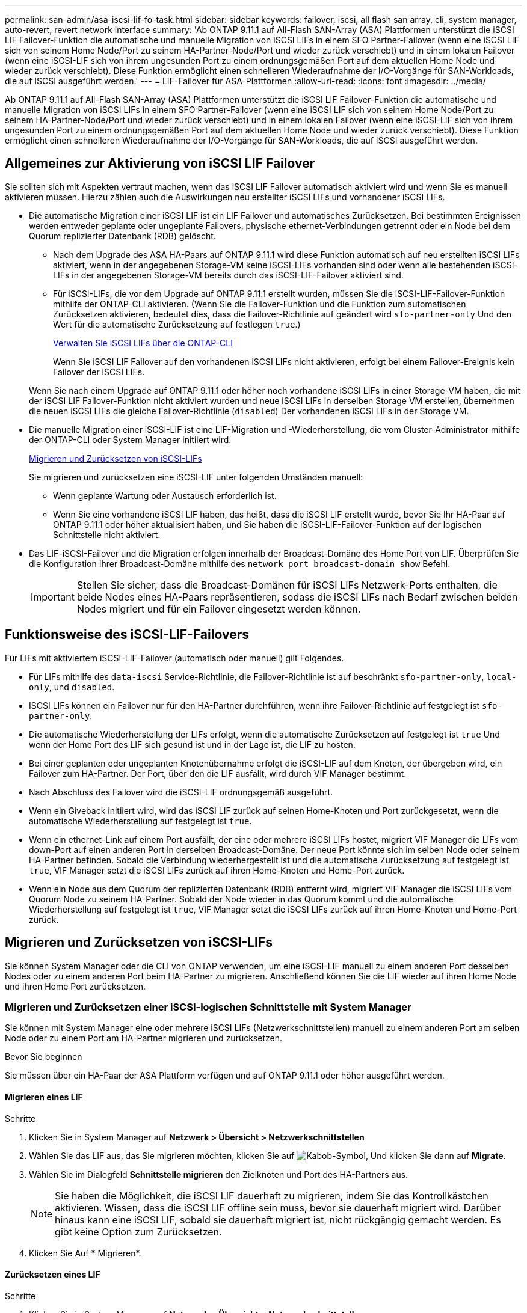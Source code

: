 ---
permalink: san-admin/asa-iscsi-lif-fo-task.html 
sidebar: sidebar 
keywords: failover, iscsi, all flash san array, cli, system manager, auto-revert, revert network interface 
summary: 'Ab ONTAP 9.11.1 auf All-Flash SAN-Array (ASA) Plattformen unterstützt die iSCSI LIF Failover-Funktion die automatische und manuelle Migration von iSCSI LIFs in einem SFO Partner-Failover (wenn eine iSCSI LIF sich von seinem Home Node/Port zu seinem HA-Partner-Node/Port und wieder zurück verschiebt) und in einem lokalen Failover (wenn eine iSCSI-LIF sich von ihrem ungesunden Port zu einem ordnungsgemäßen Port auf dem aktuellen Home Node und wieder zurück verschiebt). Diese Funktion ermöglicht einen schnelleren Wiederaufnahme der I/O-Vorgänge für SAN-Workloads, die auf ISCSI ausgeführt werden.' 
---
= LIF-Failover für ASA-Plattformen
:allow-uri-read: 
:icons: font
:imagesdir: ../media/


[role="lead"]
Ab ONTAP 9.11.1 auf All-Flash SAN-Array (ASA) Plattformen unterstützt die iSCSI LIF Failover-Funktion die automatische und manuelle Migration von iSCSI LIFs in einem SFO Partner-Failover (wenn eine iSCSI LIF sich von seinem Home Node/Port zu seinem HA-Partner-Node/Port und wieder zurück verschiebt) und in einem lokalen Failover (wenn eine iSCSI-LIF sich von ihrem ungesunden Port zu einem ordnungsgemäßen Port auf dem aktuellen Home Node und wieder zurück verschiebt). Diese Funktion ermöglicht einen schnelleren Wiederaufnahme der I/O-Vorgänge für SAN-Workloads, die auf ISCSI ausgeführt werden.



== Allgemeines zur Aktivierung von iSCSI LIF Failover

[role="Lead"]
Sie sollten sich mit Aspekten vertraut machen, wenn das iSCSI LIF Failover automatisch aktiviert wird und wenn Sie es manuell aktivieren müssen. Hierzu zählen auch die Auswirkungen neu erstellter iSCSI LIFs und vorhandener iSCSI LIFs.

* Die automatische Migration einer iSCSI LIF ist ein LIF Failover und automatisches Zurücksetzen. Bei bestimmten Ereignissen werden entweder geplante oder ungeplante Failovers, physische ethernet-Verbindungen getrennt oder ein Node bei dem Quorum replizierter Datenbank (RDB) gelöscht.
+
** Nach dem Upgrade des ASA HA-Paars auf ONTAP 9.11.1 wird diese Funktion automatisch auf neu erstellten iSCSI LIFs aktiviert, wenn in der angegebenen Storage-VM keine iSCSI-LIFs vorhanden sind oder wenn alle bestehenden iSCSI-LIFs in der angegebenen Storage-VM bereits durch das iSCSI-LIF-Failover aktiviert sind.
** Für iSCSI-LIFs, die vor dem Upgrade auf ONTAP 9.11.1 erstellt wurden, müssen Sie die iSCSI-LIF-Failover-Funktion mithilfe der ONTAP-CLI aktivieren. (Wenn Sie die Failover-Funktion und die Funktion zum automatischen Zurücksetzen aktivieren, bedeutet dies, dass die Failover-Richtlinie auf geändert wird `sfo-partner-only` Und den Wert für die automatische Zurücksetzung auf festlegen `true`.)
+
<<Verwalten Sie iSCSI LIFs über die ONTAP-CLI>>

+
Wenn Sie iSCSI LIF Failover auf den vorhandenen iSCSI LIFs nicht aktivieren, erfolgt bei einem Failover-Ereignis kein Failover der iSCSI LIFs.

+
Wenn Sie nach einem Upgrade auf ONTAP 9.11.1 oder höher noch vorhandene iSCSI LIFs in einer Storage-VM haben, die mit der iSCSI LIF Failover-Funktion nicht aktiviert wurden und neue iSCSI LIFs in derselben Storage VM erstellen, übernehmen die neuen iSCSI LIFs die gleiche Failover-Richtlinie (`disabled`) Der vorhandenen iSCSI LIFs in der Storage VM.



* Die manuelle Migration einer iSCSI-LIF ist eine LIF-Migration und -Wiederherstellung, die vom Cluster-Administrator mithilfe der ONTAP-CLI oder System Manager initiiert wird.
+
<<Migrieren und Zurücksetzen von iSCSI-LIFs>>

+
Sie migrieren und zurücksetzen eine iSCSI-LIF unter folgenden Umständen manuell:

+
** Wenn geplante Wartung oder Austausch erforderlich ist.
** Wenn Sie eine vorhandene iSCSI LIF haben, das heißt, dass die iSCSI LIF erstellt wurde, bevor Sie Ihr HA-Paar auf ONTAP 9.11.1 oder höher aktualisiert haben, und Sie haben die iSCSI-LIF-Failover-Funktion auf der logischen Schnittstelle nicht aktiviert.


* Das LIF-iSCSI-Failover und die Migration erfolgen innerhalb der Broadcast-Domäne des Home Port von LIF. Überprüfen Sie die Konfiguration Ihrer Broadcast-Domäne mithilfe des `network port broadcast-domain show` Befehl.
+

IMPORTANT: Stellen Sie sicher, dass die Broadcast-Domänen für iSCSI LIFs Netzwerk-Ports enthalten, die beide Nodes eines HA-Paars repräsentieren, sodass die iSCSI LIFs nach Bedarf zwischen beiden Nodes migriert und für ein Failover eingesetzt werden können.





== Funktionsweise des iSCSI-LIF-Failovers

[role="Lead"]
Für LIFs mit aktiviertem iSCSI-LIF-Failover (automatisch oder manuell) gilt Folgendes.

* Für LIFs mithilfe des `data-iscsi` Service-Richtlinie, die Failover-Richtlinie ist auf beschränkt `sfo-partner-only`, `local-only`, und `disabled`.
* ISCSI LIFs können ein Failover nur für den HA-Partner durchführen, wenn ihre Failover-Richtlinie auf festgelegt ist `sfo-partner-only`.
* Die automatische Wiederherstellung der LIFs erfolgt, wenn die automatische Zurücksetzen auf festgelegt ist `true` Und wenn der Home Port des LIF sich gesund ist und in der Lage ist, die LIF zu hosten.
* Bei einer geplanten oder ungeplanten Knotenübernahme erfolgt die iSCSI-LIF auf dem Knoten, der übergeben wird, ein Failover zum HA-Partner. Der Port, über den die LIF ausfällt, wird durch VIF Manager bestimmt.
* Nach Abschluss des Failover wird die iSCSI-LIF ordnungsgemäß ausgeführt.
* Wenn ein Giveback initiiert wird, wird das iSCSI LIF zurück auf seinen Home-Knoten und Port zurückgesetzt, wenn die automatische Wiederherstellung auf festgelegt ist `true`.
* Wenn ein ethernet-Link auf einem Port ausfällt, der eine oder mehrere iSCSI LIFs hostet, migriert VIF Manager die LIFs vom down-Port auf einen anderen Port in derselben Broadcast-Domäne. Der neue Port könnte sich im selben Node oder seinem HA-Partner befinden. Sobald die Verbindung wiederhergestellt ist und die automatische Zurücksetzung auf festgelegt ist `true`, VIF Manager setzt die iSCSI LIFs zurück auf ihren Home-Knoten und Home-Port zurück.
* Wenn ein Node aus dem Quorum der replizierten Datenbank (RDB) entfernt wird, migriert VIF Manager die iSCSI LIFs vom Quorum Node zu seinem HA-Partner. Sobald der Node wieder in das Quorum kommt und die automatische Wiederherstellung auf festgelegt ist `true`, VIF Manager setzt die iSCSI LIFs zurück auf ihren Home-Knoten und Home-Port zurück.




== Migrieren und Zurücksetzen von iSCSI-LIFs

[role="Lead"]
Sie können System Manager oder die CLI von ONTAP verwenden, um eine iSCSI-LIF manuell zu einem anderen Port desselben Nodes oder zu einem anderen Port beim HA-Partner zu migrieren. Anschließend können Sie die LIF wieder auf ihren Home Node und ihren Home Port zurücksetzen.



=== Migrieren und Zurücksetzen einer iSCSI-logischen Schnittstelle mit System Manager

[role="Lead"]
Sie können mit System Manager eine oder mehrere iSCSI LIFs (Netzwerkschnittstellen) manuell zu einem anderen Port am selben Node oder zu einem Port am HA-Partner migrieren und zurücksetzen.

.Bevor Sie beginnen
Sie müssen über ein HA-Paar der ASA Plattform verfügen und auf ONTAP 9.11.1 oder höher ausgeführt werden.



==== Migrieren eines LIF

.Schritte
. Klicken Sie in System Manager auf *Netzwerk > Übersicht > Netzwerkschnittstellen*
. Wählen Sie das LIF aus, das Sie migrieren möchten, klicken Sie auf image:icon_kabob.gif["Kabob-Symbol"], Und klicken Sie dann auf *Migrate*.
. Wählen Sie im Dialogfeld *Schnittstelle migrieren* den Zielknoten und Port des HA-Partners aus.
+

NOTE: Sie haben die Möglichkeit, die iSCSI LIF dauerhaft zu migrieren, indem Sie das Kontrollkästchen aktivieren. Wissen, dass die iSCSI LIF offline sein muss, bevor sie dauerhaft migriert wird. Darüber hinaus kann eine iSCSI LIF, sobald sie dauerhaft migriert ist, nicht rückgängig gemacht werden. Es gibt keine Option zum Zurücksetzen.

. Klicken Sie Auf * Migrieren*.




==== Zurücksetzen eines LIF

.Schritte
. Klicken Sie in System Manager auf *Netzwerk > Übersicht > Netzwerkschnittstellen*.
. Wählen Sie das LIF aus, das Sie zurücksetzen möchten, und klicken Sie auf image:icon_kabob.gif["Kabob-Symbol"] Und klicken Sie dann auf *Netzwerkschnittstelle zurücksetzen*.
. Klicken Sie im Dialogfeld *Netzwerkschnittstelle zurücksetzen* auf *Zurücksetzen*.




=== Migrieren und Zurücksetzen von iSCSI-logischen Schnittstellen mithilfe der ONTAP-CLI

[role="Lead"]
Sie können die ONTAP CLI verwenden, um eine oder mehrere iSCSI LIFs manuell zu einem anderen Port desselben Node oder zu einem Port am HA-Partner zu migrieren und zurückzusetzen.

.Bevor Sie beginnen
Sie müssen über ein HA-Paar der ASA Plattform verfügen und auf ONTAP 9.11.1 oder höher ausgeführt werden.

|===


| Ihr Ziel ist | Befehl 


| Migrieren einer iSCSI-LIF zu einem anderen Knoten/Port | Siehe link:../networking/migrate_a_lif.html["Migrieren eines LIF"] Für die verfügbaren Befehle. 


| Setzen Sie eine iSCSI-LIF zurück auf ihren Home-Node/Port zurück | Siehe link:../networking/revert_a_lif_to_its_home_port.html["Zurücksetzen eines LIF auf seinen Home Port"] Für die verfügbaren Befehle. 
|===


== Verwalten Sie iSCSI LIFs über die ONTAP-CLI

Sie können die ONTAP CLI verwenden, um iSCSI-LIFs zu verwalten, wie z. B. die Erstellung neuer iSCSI-LIFs und die Aktivierung der iSCSI-LIF-Failover-Funktion für bereits vorhandene LIFs.

.Bevor Sie beginnen
Sie müssen über ein HA-Paar der ASA Plattform verfügen und auf ONTAP 9.11.1 oder höher ausgeführt werden.

.Über diese Aufgabe
Siehe https://docs.netapp.com/us-en/ontap-cli-9141/index.html["ONTAP-Befehlsreferenz"^] Erhalten Sie eine vollständige Liste von `network interface` Befehle.

|===


| Ihr Ziel ist | Befehl 


| Erstellen Sie ein iSCSI-LIF | `network interface create -vserver _SVM_name_ -lif _iscsi_lif_ -service-policy default-data-blocks -data-protocol iscsi -home-node _node_name_ -home-port _port_name_ -address _IP_address_ -netmask _netmask_value_`Falls erforderlich, siehe link:../networking/create_a_lif.html["Erstellen eines LIF"] Finden Sie weitere Informationen. 


| Vergewissern Sie sich, dass das LIF erfolgreich erstellt wurde | `network interface show -vserver _SVM_name_ -fields failover-policy,failover-group,auto-revert,is-home` 


| Überprüfen Sie, ob Sie die Standardeinstellung auf iSCSI LIFs überschreiben können | `network interface modify -vserver _SVM_name_ -lif _iscsi_lif_ -auto-revert false` 


| Führen Sie ein Storage-Failover auf einer iSCSI-LIF durch | `storage failover takeover -ofnode _node_name_ -option normal`Sie erhalten eine Warnung: `A takeover will be initiated. Once the partner node reboots, a giveback will be automatically initiated. Do you want to continue? {y/n}:`A `y` Antwort zeigt eine Übernahmmeldung von seinem HA-Partner an. 


| Aktivieren Sie die iSCSI-LIF-Failover-Funktion für bereits vorhandene LIFs | Für iSCSI LIFs, die vor dem Upgrade des Clusters auf ONTAP 9.11.1 oder höher erstellt wurden, können Sie die iSCSI-LIF-Failover-Funktion aktivieren (indem Sie die Failover-Richtlinie auf ändern `sfo-partner-only` Und durch Ändern der Funktion zum automatischen Zurücksetzen auf `true`):
`network interface modify -vserver _SVM_name_ -lif _iscsi_lif_ –failover-policy sfo-partner-only -auto-revert true`Dieser Befehl kann auf allen iSCSI-LIFs in einer Storage-VM ausgeführt werden, indem Sie „-lif*“ angeben und alle anderen Parameter unverändert lassen. 


| Deaktivieren Sie die iSCSI-LIF-Failover-Funktion für bereits vorhandene LIFs | Für iSCSI LIFs, die vor einem Upgrade des Clusters auf ONTAP 9.11.1 oder höher erstellt wurden, können Sie die iSCSI-LIF-Failover-Funktion und die Funktion zum automatischen Zurücksetzen deaktivieren:
`network interface modify -vserver _SVM_name_ -lif _iscsi_lif_ –failover-policy disabled -auto-revert false`Dieser Befehl kann auf allen iSCSI LIFs in einer Storage-VM ausgeführt werden, indem „-lif*“ angegeben wird und alle anderen Parameter die gleichen sind. 
|===